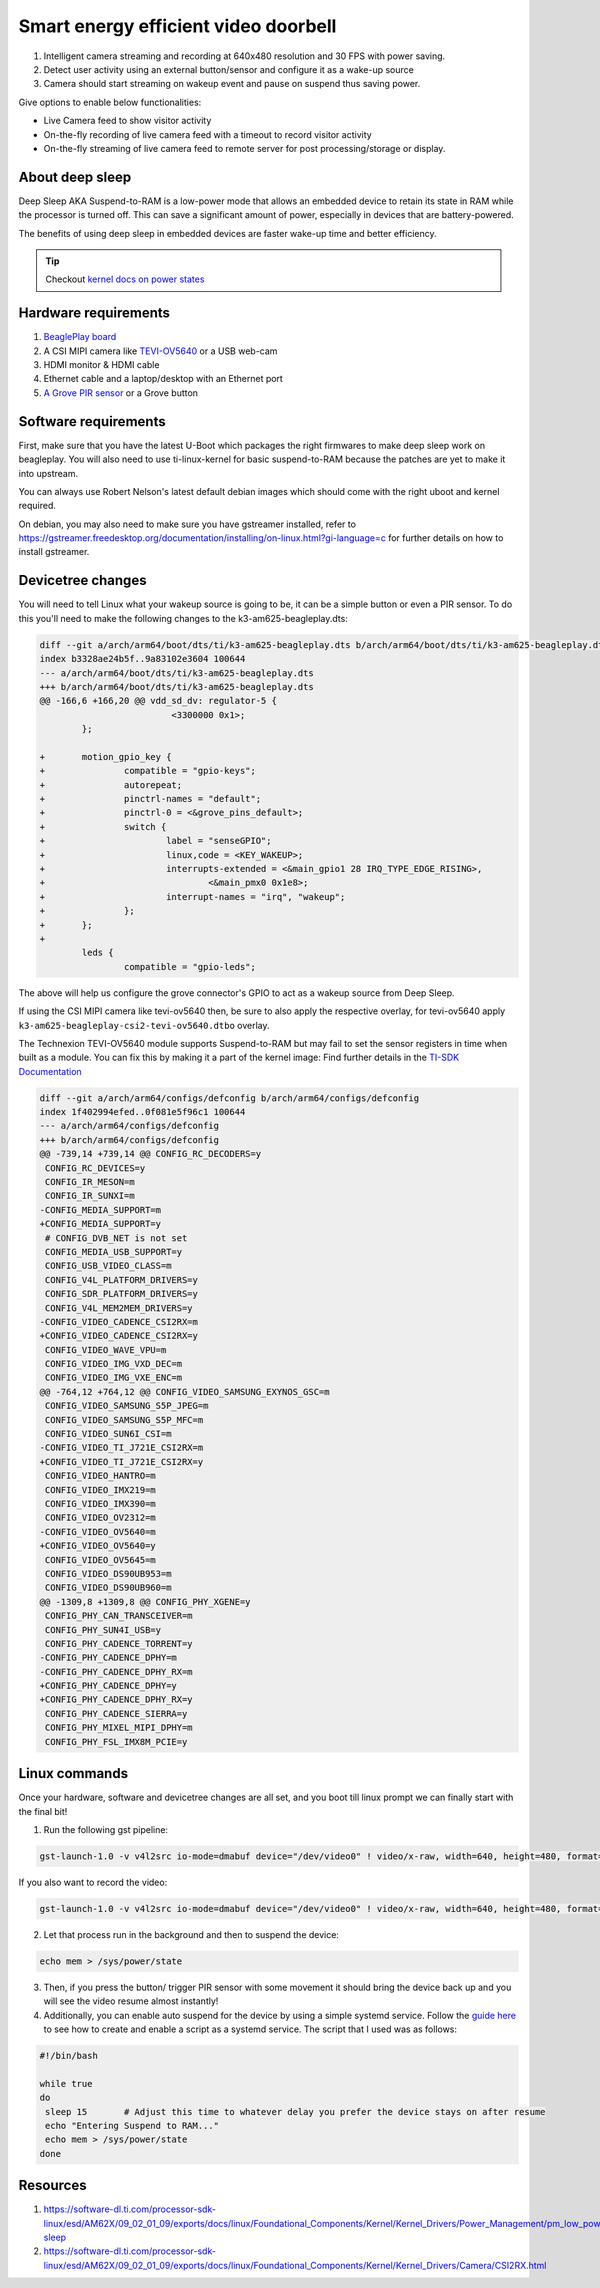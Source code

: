 .. _beagleplay-demo-lpm-video:

Smart energy efficient video doorbell
#####################################

1. Intelligent camera streaming and recording at 640x480 resolution and 30 FPS with power saving.
2. Detect user activity using an external button/sensor and configure it as a wake-up source
3. Camera should start streaming on wakeup event and pause on suspend thus saving power.

Give options to enable below functionalities:

- Live Camera feed to show visitor activity
- On-the-fly recording of live camera feed with a timeout to record visitor activity
- On-the-fly streaming of live camera feed to remote server for post processing/storage or display.

About deep sleep
******************

Deep Sleep AKA Suspend-to-RAM is a low-power mode that allows an embedded
device to retain its state in RAM while the processor is turned off.
This can save a significant amount of power, especially in devices that are battery-powered.

The benefits of using deep sleep in embedded devices are faster wake-up time and
better efficiency.

.. tip:: Checkout `kernel docs on power states <https://www.kernel.org/doc/Documentation/power/states.txt>`_

.. youtube:: 4jbOXl_o4uo
	:width: 100%
	:align: center

Hardware requirements
**********************

1. `BeaglePlay board <https://www.beagleboard.org/boards/beagleplay>`_
2. A CSI MIPI camera like `TEVI-OV5640 <https://www.technexion.com/products/embedded-vision/image-sensors/tevi-ov5640/>`_ or a USB web-cam
3. HDMI monitor & HDMI cable
4. Ethernet cable and a laptop/desktop with an Ethernet port
5. `A Grove PIR sensor <https://wiki.seeedstudio.com/Grove-PIR_Motion_Sensor/>`_ or a Grove button

Software requirements
*********************

First, make sure that you have the latest U-Boot which packages the right firmwares
to make deep sleep work on beagleplay. You will also need to use ti-linux-kernel for
basic suspend-to-RAM because the patches are yet to make it into upstream.

You can always use Robert Nelson's latest default debian images which should come with the
right uboot and kernel required.

On debian, you may also need to make sure you have gstreamer installed, refer to
https://gstreamer.freedesktop.org/documentation/installing/on-linux.html?gi-language=c
for further details on how to install gstreamer.

Devicetree changes
*******************

You will need to tell Linux what your wakeup source is going to be, it can be a simple button
or even a  PIR sensor. To do this you'll need to make the following changes to the
k3-am625-beagleplay.dts:

.. code:: diff

	diff --git a/arch/arm64/boot/dts/ti/k3-am625-beagleplay.dts b/arch/arm64/boot/dts/ti/k3-am625-beagleplay.dts
	index b3328ae24b5f..9a83102e3604 100644
	--- a/arch/arm64/boot/dts/ti/k3-am625-beagleplay.dts
	+++ b/arch/arm64/boot/dts/ti/k3-am625-beagleplay.dts
	@@ -166,6 +166,20 @@ vdd_sd_dv: regulator-5 {
				 <3300000 0x1>;
		};

	+	motion_gpio_key {
	+		compatible = "gpio-keys";
	+		autorepeat;
	+		pinctrl-names = "default";
	+		pinctrl-0 = <&grove_pins_default>;
	+		switch {
	+			label = "senseGPIO";
	+			linux,code = <KEY_WAKEUP>;
	+			interrupts-extended = <&main_gpio1 28 IRQ_TYPE_EDGE_RISING>,
	+				<&main_pmx0 0x1e8>;
	+			interrupt-names = "irq", "wakeup";
	+		};
	+	};
	+
		leds {
			compatible = "gpio-leds";

The above will help us configure the grove connector's GPIO to act as a
wakeup source from Deep Sleep.

If using the CSI MIPI camera like tevi-ov5640 then, be sure to also apply the respective overlay, 
for tevi-ov5640 apply ``k3-am625-beagleplay-csi2-tevi-ov5640.dtbo`` overlay.

The Technexion TEVI-OV5640 module supports Suspend-to-RAM but may fail to set the sensor registers
in time when built as a module. You can fix this by making it a part of the kernel image:
Find further details in the `TI-SDK Documentation <https://software-dl.ti.com/processor-sdk-linux/esd/AM62X/09_01_00_08/exports/docs/linux/Foundational_Components/Kernel/Kernel_Drivers/Camera/CSI2RX.html#suspend-to-ram>`_

.. todo:: Add the below changes to the beagle defconfig

.. code:: diff

	diff --git a/arch/arm64/configs/defconfig b/arch/arm64/configs/defconfig
	index 1f402994efed..0f081e5f96c1 100644
	--- a/arch/arm64/configs/defconfig
	+++ b/arch/arm64/configs/defconfig
	@@ -739,14 +739,14 @@ CONFIG_RC_DECODERS=y
	 CONFIG_RC_DEVICES=y
	 CONFIG_IR_MESON=m
	 CONFIG_IR_SUNXI=m
	-CONFIG_MEDIA_SUPPORT=m
	+CONFIG_MEDIA_SUPPORT=y
	 # CONFIG_DVB_NET is not set
	 CONFIG_MEDIA_USB_SUPPORT=y
	 CONFIG_USB_VIDEO_CLASS=m
	 CONFIG_V4L_PLATFORM_DRIVERS=y
	 CONFIG_SDR_PLATFORM_DRIVERS=y
	 CONFIG_V4L_MEM2MEM_DRIVERS=y
	-CONFIG_VIDEO_CADENCE_CSI2RX=m
	+CONFIG_VIDEO_CADENCE_CSI2RX=y
	 CONFIG_VIDEO_WAVE_VPU=m
	 CONFIG_VIDEO_IMG_VXD_DEC=m
	 CONFIG_VIDEO_IMG_VXE_ENC=m
	@@ -764,12 +764,12 @@ CONFIG_VIDEO_SAMSUNG_EXYNOS_GSC=m
	 CONFIG_VIDEO_SAMSUNG_S5P_JPEG=m
	 CONFIG_VIDEO_SAMSUNG_S5P_MFC=m
	 CONFIG_VIDEO_SUN6I_CSI=m
	-CONFIG_VIDEO_TI_J721E_CSI2RX=m
	+CONFIG_VIDEO_TI_J721E_CSI2RX=y
	 CONFIG_VIDEO_HANTRO=m
	 CONFIG_VIDEO_IMX219=m
	 CONFIG_VIDEO_IMX390=m
	 CONFIG_VIDEO_OV2312=m
	-CONFIG_VIDEO_OV5640=m
	+CONFIG_VIDEO_OV5640=y
	 CONFIG_VIDEO_OV5645=m
	 CONFIG_VIDEO_DS90UB953=m
	 CONFIG_VIDEO_DS90UB960=m
	@@ -1309,8 +1309,8 @@ CONFIG_PHY_XGENE=y
	 CONFIG_PHY_CAN_TRANSCEIVER=m
	 CONFIG_PHY_SUN4I_USB=y
	 CONFIG_PHY_CADENCE_TORRENT=y
	-CONFIG_PHY_CADENCE_DPHY=m
	-CONFIG_PHY_CADENCE_DPHY_RX=m
	+CONFIG_PHY_CADENCE_DPHY=y
	+CONFIG_PHY_CADENCE_DPHY_RX=y
	 CONFIG_PHY_CADENCE_SIERRA=y
	 CONFIG_PHY_MIXEL_MIPI_DPHY=m
	 CONFIG_PHY_FSL_IMX8M_PCIE=y

Linux commands
***************

Once your hardware, software and devicetree changes are all set, and
you boot till linux prompt we can finally start with the final bit!

.. todo:: Add more information on how each gst command is working.

1. Run the following gst pipeline:

.. code:: console

	gst-launch-1.0 -v v4l2src io-mode=dmabuf device="/dev/video0" ! video/x-raw, width=640, height=480, format=YUY2 ! queue ! tee name=t t. ! queue ! kmssink driver-name=tidss force-modesetting=true sync=false async=false t. ! queue ! ticolorconvert ! queue ! x264enc speed-preset=superfast  key-int-max=30 tune=zerolatency bitrate=25000 ! queue ! rtph264pay config-interval=30 ! udpsink sync=false port=5000 host=192.168.0.2 async=false &

If you also want to record the video:

.. code:: console

	gst-launch-1.0 -v v4l2src io-mode=dmabuf device="/dev/video0" ! video/x-raw, width=640, height=480, format=YUY2 ! queue ! tee name=t t. ! queue ! kmssink driver-name=tidss force-modesetting=true sync=false async=false t. ! queue ! ticolorconvert ! x264enc speed-preset=superfast key-int-max=60 bitrate=5000 ! queue ! tee name=t1 t1. ! queue ! rtph264pay config-interval=60 ! udpsink port=5000 host=192.168.0.2 sync=false async=false t1. ! queue ! filesink location="op.h264"


2. Let that process run in the background and then to suspend the device:

.. code:: console

	echo mem > /sys/power/state

3. Then, if you press the button/ trigger PIR sensor with some movement it should
   bring the device back up and you will see the video resume almost instantly!

4. Additionally, you can enable auto suspend for the device by using a simple systemd service. Follow the `guide here <https://tecadmin.net/run-shell-script-as-systemd-service/>`_
   to see how to create and enable a script as a systemd service. The script that I used was as follows:

.. code:: console

        #!/bin/bash

        while true
        do
         sleep 15       # Adjust this time to whatever delay you prefer the device stays on after resume
         echo "Entering Suspend to RAM..."
         echo mem > /sys/power/state
        done

Resources
**********

1. https://software-dl.ti.com/processor-sdk-linux/esd/AM62X/09_02_01_09/exports/docs/linux/Foundational_Components/Kernel/Kernel_Drivers/Power_Management/pm_low_power_modes.html#deep-sleep
2. https://software-dl.ti.com/processor-sdk-linux/esd/AM62X/09_02_01_09/exports/docs/linux/Foundational_Components/Kernel/Kernel_Drivers/Camera/CSI2RX.html

